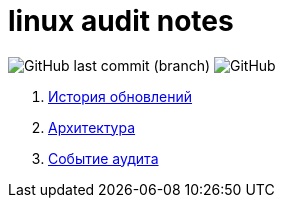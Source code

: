 # linux audit notes

image:https://img.shields.io/github/last-commit/litew/linux-audit-notes/main?style=for-the-badge[GitHub last commit (branch)]
image:https://img.shields.io/github/license/litew/linux-audit-notes?color=%23141321&style=for-the-badge[GitHub]

. xref:update-history.html#_История_обновлений[История обновлений]
. xref:architecture.html#_Архитектура[Архитектура]
. xref:audit-event.html#_Событие_аудита[Событие аудита]
